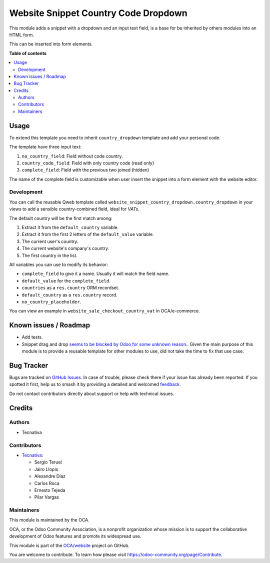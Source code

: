 =====================================
Website Snippet Country Code Dropdown
=====================================

.. 
   !!!!!!!!!!!!!!!!!!!!!!!!!!!!!!!!!!!!!!!!!!!!!!!!!!!!
   !! This file is generated by oca-gen-addon-readme !!
   !! changes will be overwritten.                   !!
   !!!!!!!!!!!!!!!!!!!!!!!!!!!!!!!!!!!!!!!!!!!!!!!!!!!!
   !! source digest: sha256:70e9d9ee6eb5aa5f3fe4644fac0a98246371b534404f3b446f2ddac0861c8ec3
   !!!!!!!!!!!!!!!!!!!!!!!!!!!!!!!!!!!!!!!!!!!!!!!!!!!!

.. |badge1| image:: https://img.shields.io/badge/maturity-Beta-yellow.png
    :target: https://odoo-community.org/page/development-status
    :alt: Beta
.. |badge2| image:: https://img.shields.io/badge/licence-LGPL--3-blue.png
    :target: http://www.gnu.org/licenses/lgpl-3.0-standalone.html
    :alt: License: LGPL-3
.. |badge3| image:: https://img.shields.io/badge/github-OCA%2Fwebsite-lightgray.png?logo=github
    :target: https://github.com/OCA/website/tree/18.0/website_snippet_country_dropdown
    :alt: OCA/website
.. |badge4| image:: https://img.shields.io/badge/weblate-Translate%20me-F47D42.png
    :target: https://translation.odoo-community.org/projects/website-18-0/website-18-0-website_snippet_country_dropdown
    :alt: Translate me on Weblate
.. |badge5| image:: https://img.shields.io/badge/runboat-Try%20me-875A7B.png
    :target: https://runboat.odoo-community.org/builds?repo=OCA/website&target_branch=18.0
    :alt: Try me on Runboat

|badge1| |badge2| |badge3| |badge4| |badge5|

This module adds a snippet with a dropdown and an input text field, is a
base for be inherited by others modules into an HTML form.

This can be inserted into form elements.

**Table of contents**

.. contents::
   :local:

Usage
=====

To extend this template you need to inherit ``country_dropdown``
template and add your personal code.

The template have three input text:

1. ``no_country_field``: Field without code country.
2. ``country_code_field``: Field with only country code (read only)
3. ``complete_field``: Field with the previous two joined (hidden)

The name of the complete field is customizable when user insert the
snippet into a form element with the website editor.

Development
-----------

You can call the reusable Qweb template called
``website_snippet_country_dropdown.country_dropdown`` in your views to
add a sensible country-combined field, ideal for *VATs*.

The default country will be the first match among:

1. Extract it from the ``default_country`` variable.
2. Extract it from the first 2 letters of the ``default_value``
   variable.
3. The current user's country.
4. The current website's company's country.
5. The first country in the list.

All variables you can use to modify its behavior:

- ``complete_field`` to give it a name. Usually it will match the field
  name.
- ``default_value`` for the ``complete_field``.
- ``countries`` as a ``res.country`` ORM recordset.
- ``default_country`` as a ``res.country`` record.
- ``no_country_placeholder``.

You can view an example in ``website_sale_checkout_country_vat`` in
OCA/e-commerce.

Known issues / Roadmap
======================

- Add tests.
- Snippet drag and drop `seems to be blocked by Odoo for some unknown
  reason. <https://github.com/OCA/website/pull/230#issuecomment-236681777>`__.
  Given the main purpose of this module is to provide a reusable
  template for other modules to use, did not take the time to fix that
  use case.

Bug Tracker
===========

Bugs are tracked on `GitHub Issues <https://github.com/OCA/website/issues>`_.
In case of trouble, please check there if your issue has already been reported.
If you spotted it first, help us to smash it by providing a detailed and welcomed
`feedback <https://github.com/OCA/website/issues/new?body=module:%20website_snippet_country_dropdown%0Aversion:%2018.0%0A%0A**Steps%20to%20reproduce**%0A-%20...%0A%0A**Current%20behavior**%0A%0A**Expected%20behavior**>`_.

Do not contact contributors directly about support or help with technical issues.

Credits
=======

Authors
-------

* Tecnativa

Contributors
------------

- `Tecnativa <https://www.tecnativa.com>`__:

  - Sergio Teruel
  - Jairo Llopis
  - Alexandre Díaz
  - Carlos Roca
  - Ernesto Tejeda
  - Pilar Vargas

Maintainers
-----------

This module is maintained by the OCA.

.. image:: https://odoo-community.org/logo.png
   :alt: Odoo Community Association
   :target: https://odoo-community.org

OCA, or the Odoo Community Association, is a nonprofit organization whose
mission is to support the collaborative development of Odoo features and
promote its widespread use.

This module is part of the `OCA/website <https://github.com/OCA/website/tree/18.0/website_snippet_country_dropdown>`_ project on GitHub.

You are welcome to contribute. To learn how please visit https://odoo-community.org/page/Contribute.
